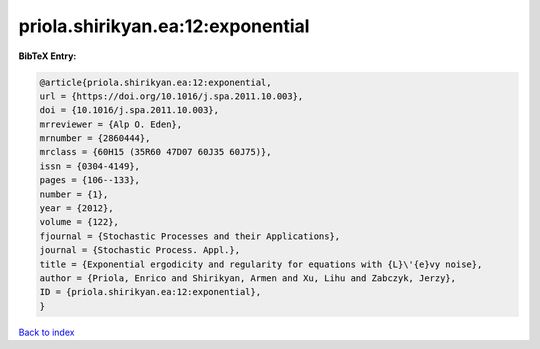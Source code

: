 priola.shirikyan.ea:12:exponential
==================================

.. :cite:t:`priola.shirikyan.ea:12:exponential`

.. bibliography:: ../../All.bib

**BibTeX Entry:**

.. code-block:: bibtex

   @article{priola.shirikyan.ea:12:exponential,
   url = {https://doi.org/10.1016/j.spa.2011.10.003},
   doi = {10.1016/j.spa.2011.10.003},
   mrreviewer = {Alp O. Eden},
   mrnumber = {2860444},
   mrclass = {60H15 (35R60 47D07 60J35 60J75)},
   issn = {0304-4149},
   pages = {106--133},
   number = {1},
   year = {2012},
   volume = {122},
   fjournal = {Stochastic Processes and their Applications},
   journal = {Stochastic Process. Appl.},
   title = {Exponential ergodicity and regularity for equations with {L}\'{e}vy noise},
   author = {Priola, Enrico and Shirikyan, Armen and Xu, Lihu and Zabczyk, Jerzy},
   ID = {priola.shirikyan.ea:12:exponential},
   }

`Back to index <../index>`_
